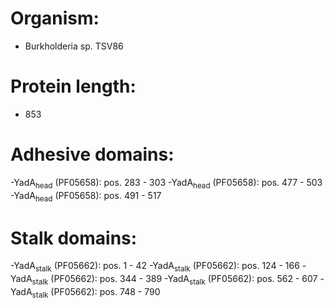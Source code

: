 * Organism:
- Burkholderia sp. TSV86
* Protein length:
- 853
* Adhesive domains:
-YadA_head (PF05658): pos. 283 - 303
-YadA_head (PF05658): pos. 477 - 503
-YadA_head (PF05658): pos. 491 - 517
* Stalk domains:
-YadA_stalk (PF05662): pos. 1 - 42
-YadA_stalk (PF05662): pos. 124 - 166
-YadA_stalk (PF05662): pos. 344 - 389
-YadA_stalk (PF05662): pos. 562 - 607
-YadA_stalk (PF05662): pos. 748 - 790

